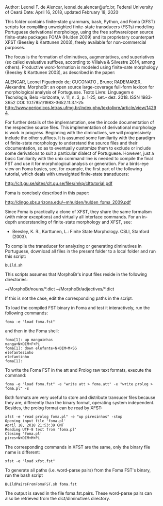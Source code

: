 
Author: Leonel F. de Alencar, leonel.de.alencar@ufc.br, Federal University of Ceará
Date: April 16, 2018, updated February 18, 2020

This folder contains finite-state grammars, bash, Python, and Foma
(XFST) scripts for compliling unweighted finite-state
transducers (FSTs) modeling Portuguese derivational morphology, using
the free software/open source finite-state packages FOMA (Hulden 2009)
and its proprietary counterpart XFST (Beesley & Karttunen 2003),
freely available for non-commercial purposes. 

The focus is the formation of diminutives, augmentatives, and
superlatives (so called evaluative suffixes, according to Villalva &
Silvestre 2014, among others). Productive word-formation is modeled
using finite-sate morphology (Beesley & Karttunen 2003), as described in the paper: 


ALENCAR, Leonel Figueiredo de;  CUCONATO , Bruno; RADEMAKER, Alexandre. MorphoBr: an open source large-coverage full-form lexicon for morphological analysis of Portuguese. Texto Livre: Linguagem e Tecnologia, Belo Horizonte, v. 11, n. 3, p. 1-25, set.- dez. 2018. 
ISSN 1983-3652 
DOI: 10.17851/1983-3652.11.3.1-25
http://www.periodicos.letras.ufmg.br/index.php/textolivre/article/view/14294. 

For further details of the implemantation, see the incode
documentation of the respective source files. 
This implementation of derivational morphology is work in
progress. Beginning with the diminutives, we will progressively
include the other suffixes. It is assumed some familiarity with the
paradigm of finite-state morphology to understand the source files and
their documentation, so as to eventually customize them to exclude or
include some derivations to suit a particular dialect of
Portuguese. However, just a basic familiarity with the unix command
line is needed to compile the final FST and use it for morphological
analysis or generation.  For a birds-eye view on Foma basics, see, for
example, the first part of the following tutorial, which deals with
unweighted finite-state transducers:

http://clt.gu.se/sites/clt.gu.se/files/mkp/clttutorial.pdf

Foma is concisely described in this paper:

http://dingo.sbs.arizona.edu/~mhulden/hulden_foma_2009.pdf

Since Foma is practically a clone of XFST, they share the same
formalism (with minor exceptions) and virtually all interface
commands. For an in-depth understanding of finite-state morphology and
XFST, see:

- Beesley, K. R., Karttunen, L.: Finite State Morphology. CSLI,
  Stanford (2003).

To compile the transducer for analyzing or generating diminutives in
Portuguese, download all files in the present folder to a local folder and run this script:

#+BEGIN_EXAMPLE
build.sh
#+END_EXAMPLE

This scripts assumes that MorphoBr's input files reside in the following directories:

~/MorphoBr/nouns/*.dict ~/MorphoBr/adjectives/*.dict

If this is not the case, edit the corresponding paths in the script.

To load the compiled FST binary in Foma and test it interactively, run
the following commands:


#+BEGIN_EXAMPLE
foma -e "load foma.fst" 
#+END_EXAMPLE

and then in the Foma shell:

#+BEGIN_EXAMPLE
foma[1]: up manguinhas
manga+N+DIM+F+PL
foma[1]: down elefante+N+DIM+M+SG
elefantezinho
elefantinho
foma[1]: 
#+END_EXAMPLE

To write the Foma FST in the att and Prolog raw text formats, execute
the command:

#+BEGIN_EXAMPLE
foma -e "load foma.fst" -e "write att > foma.att" -e "write prolog > foma.pl" -s
#+END_EXAMPLE

Both formats are very useful to store and distribute transucer files
because they are, differently than the binary format, operating system
independent. Besides, the prolog format can be read by XFST:

#+BEGIN_EXAMPLE
xfst -e "read prolog foma.pl" -e "up piresinhos" -stop
Opening input file 'foma.pl'
April 18, 2018 21:53:39 GMT
Reading UTF-8 text from 'foma.pl' 
Closing 'foma.pl'
pires+N+DIM+M+PL
#+END_EXAMPLE

The corresponding commands in XFST are the same, only the binary file
name is different:

#+BEGIN_EXAMPLE
xfst -e "load xfst.fst"
#+END_EXAMPLE

To generate all paths (i.e. word-parse pairs) from the Foma FST's
binary, run the bash script

#+BEGIN_EXAMPLE
BuildPairsFromFomaFST.sh foma.fst 
#+END_EXAMPLE

The output is saved in the file foma.fst.pairs. These word-parse pairs
can also be retrieved from the dict/diminutives directory.

